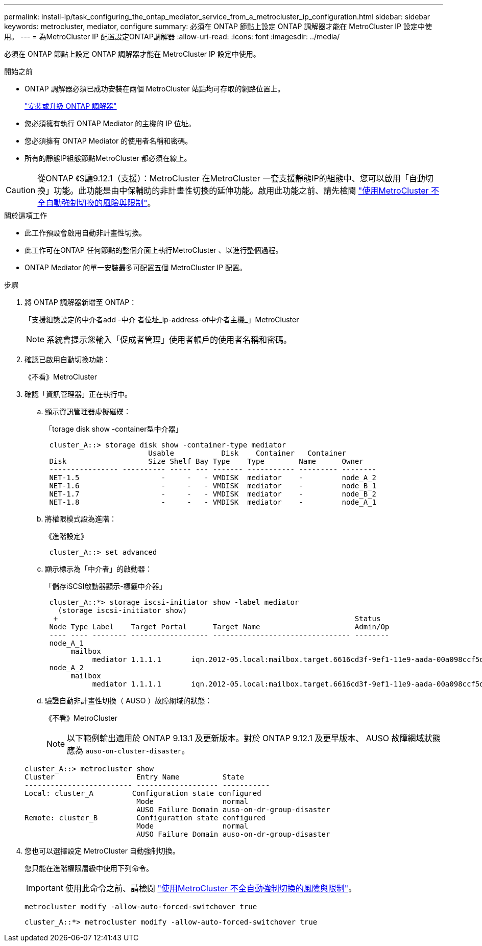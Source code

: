 ---
permalink: install-ip/task_configuring_the_ontap_mediator_service_from_a_metrocluster_ip_configuration.html 
sidebar: sidebar 
keywords: metrocluster, mediator, configure 
summary: 必須在 ONTAP 節點上設定 ONTAP 調解器才能在 MetroCluster IP 設定中使用。 
---
= 為MetroCluster IP 配置設定ONTAP調解器
:allow-uri-read: 
:icons: font
:imagesdir: ../media/


[role="lead"]
必須在 ONTAP 節點上設定 ONTAP 調解器才能在 MetroCluster IP 設定中使用。

.開始之前
* ONTAP 調解器必須已成功安裝在兩個 MetroCluster 站點均可存取的網路位置上。
+
link:https://docs.netapp.com/us-en/ontap/mediator/index.html["安裝或升級 ONTAP 調解器"^]

* 您必須擁有執行 ONTAP Mediator 的主機的 IP 位址。
* 您必須擁有 ONTAP Mediator 的使用者名稱和密碼。
* 所有的靜態IP組態節點MetroCluster 都必須在線上。



CAUTION: 從ONTAP 《S廳9.12.1（支援）：MetroCluster 在MetroCluster 一套支援靜態IP的組態中、您可以啟用「自動切換」功能。此功能是由中保輔助的非計畫性切換的延伸功能。啟用此功能之前、請先檢閱 link:concept-ontap-mediator-supports-automatic-unplanned-switchover.html#mauso-9-12-1["使用MetroCluster 不全自動強制切換的風險與限制"]。

.關於這項工作
* 此工作預設會啟用自動非計畫性切換。
* 此工作可在ONTAP 任何節點的整個介面上執行MetroCluster 、以進行整個過程。
* ONTAP Mediator 的單一安裝最多可配置五個 MetroCluster IP 配置。


.步驟
. 將 ONTAP 調解器新增至 ONTAP：
+
「支援組態設定的中介者add -中介 者位址_ip-address-of中介者主機_」MetroCluster

+

NOTE: 系統會提示您輸入「促成者管理」使用者帳戶的使用者名稱和密碼。

. 確認已啟用自動切換功能：
+
《不看》MetroCluster

. 確認「資訊管理器」正在執行中。
+
.. 顯示資訊管理器虛擬磁碟：
+
「torage disk show -container型中介器」

+
....
 cluster_A::> storage disk show -container-type mediator
                        Usable           Disk    Container   Container
 Disk                   Size Shelf Bay Type    Type        Name      Owner
 ---------------- ---------- ----- --- ------- ----------- --------- --------
 NET-1.5                   -     -   - VMDISK  mediator    -         node_A_2
 NET-1.6                   -     -   - VMDISK  mediator    -         node_B_1
 NET-1.7                   -     -   - VMDISK  mediator    -         node_B_2
 NET-1.8                   -     -   - VMDISK  mediator    -         node_A_1
....
.. 將權限模式設為進階：
+
《進階設定》

+
....
 cluster_A::> set advanced
....
.. 顯示標示為「中介者」的啟動器：
+
「儲存iSCSI啟動器顯示-標籤中介器」

+
....
 cluster_A::*> storage iscsi-initiator show -label mediator
   (storage iscsi-initiator show)
  +                                                                     Status
 Node Type Label    Target Portal      Target Name                      Admin/Op
 ---- ---- -------- ------------------ -------------------------------- --------
 node_A_1
      mailbox
           mediator 1.1.1.1       iqn.2012-05.local:mailbox.target.6616cd3f-9ef1-11e9-aada-00a098ccf5d8:a05e1ffb-9ef1-11e9-8f68- 00a098cbca9e:1 up/up
 node_A_2
      mailbox
           mediator 1.1.1.1       iqn.2012-05.local:mailbox.target.6616cd3f-9ef1-11e9-aada-00a098ccf5d8:a05e1ffb-9ef1-11e9-8f68-00a098cbca9e:1 up/up
....
.. 驗證自動非計畫性切換（ AUSO ）故障網域的狀態：
+
《不看》MetroCluster

+

NOTE: 以下範例輸出適用於 ONTAP 9.13.1 及更新版本。對於 ONTAP 9.12.1 及更早版本、 AUSO 故障網域狀態應為 `auso-on-cluster-disaster`。

+
[listing]
----
cluster_A::> metrocluster show
Cluster                   Entry Name          State
------------------------- ------------------- -----------
Local: cluster_A         Configuration state configured
                          Mode                normal
                          AUSO Failure Domain auso-on-dr-group-disaster
Remote: cluster_B         Configuration state configured
                          Mode                normal
                          AUSO Failure Domain auso-on-dr-group-disaster
----


. 您也可以選擇設定 MetroCluster 自動強制切換。
+
您只能在進階權限層級中使用下列命令。

+

IMPORTANT: 使用此命令之前、請檢閱 link:concept-ontap-mediator-supports-automatic-unplanned-switchover.html#mauso-9-12-1["使用MetroCluster 不全自動強制切換的風險與限制"]。

+
`metrocluster modify -allow-auto-forced-switchover true`

+
....
cluster_A::*> metrocluster modify -allow-auto-forced-switchover true
....

